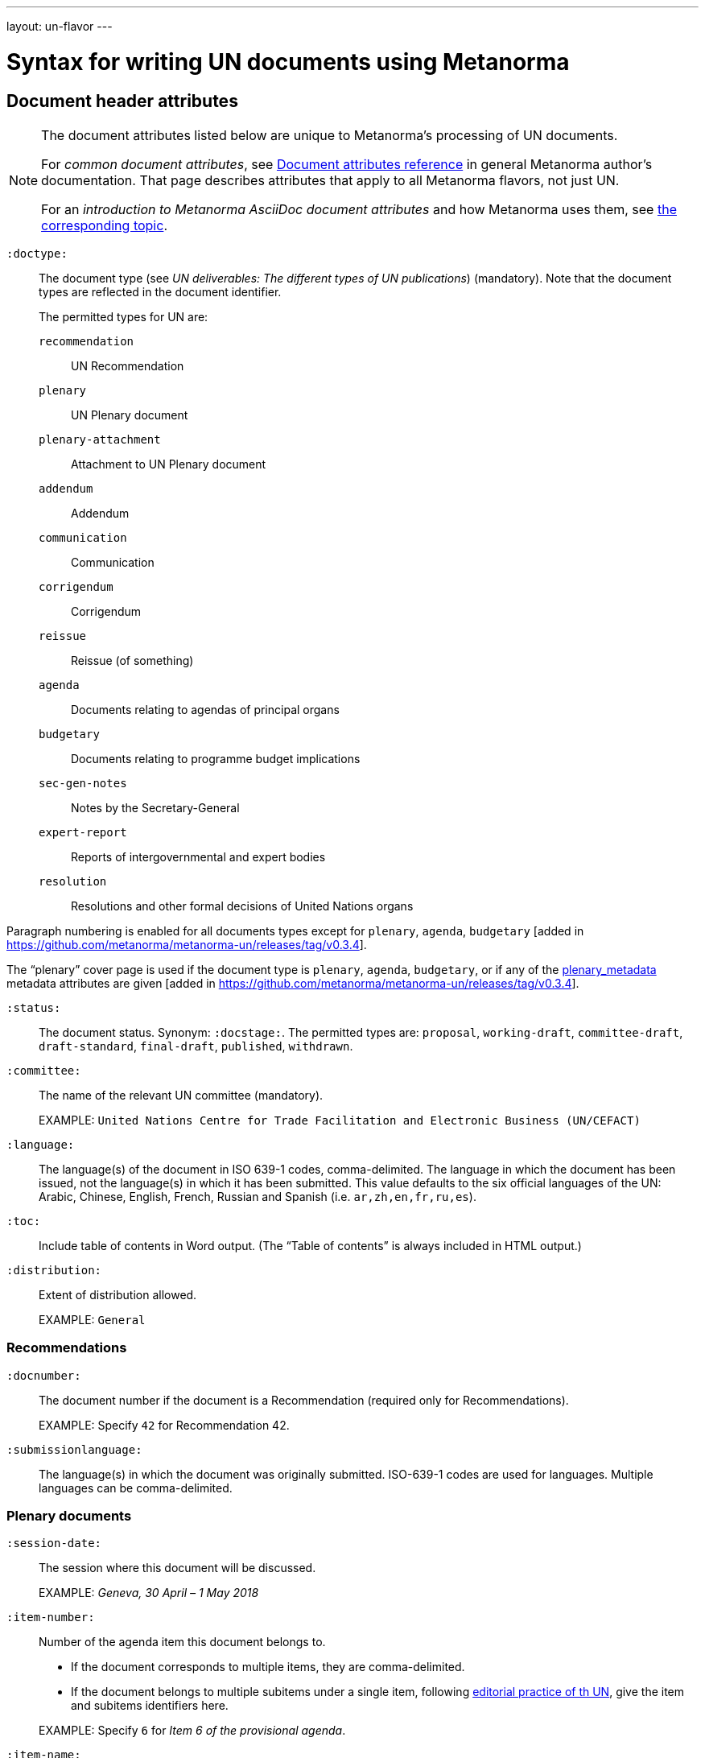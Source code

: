 ---
layout: un-flavor
---

= Syntax for writing UN documents using Metanorma

== Document header attributes

[NOTE]
====
The document attributes listed below are unique to Metanorma's processing of UN documents.

For _common document attributes_, see link:/author/ref/document-attributes/[Document attributes reference] in general Metanorma author's documentation. That page describes attributes that apply to all Metanorma flavors, not just UN.

For an _introduction to Metanorma AsciiDoc document attributes_ and how Metanorma uses them, see link:/author/topics/document-format/meta-attributes/[the corresponding topic].
====

`:doctype:`:: The document type
(see _UN deliverables: The different types of UN publications_) (mandatory).
Note that the document types are reflected in the document identifier. +
+
The permitted types for UN are: +
+
--
`recommendation`:: UN Recommendation
`plenary`:: UN Plenary document
`plenary-attachment`:: Attachment to UN Plenary document
`addendum`:: Addendum
`communication`:: Communication
`corrigendum`:: Corrigendum
`reissue`:: Reissue (of something)
`agenda`:: Documents relating to agendas of principal organs
`budgetary`:: Documents relating to programme budget implications
`sec-gen-notes`:: Notes by the Secretary-General
`expert-report`:: Reports of intergovernmental and expert bodies
`resolution`:: Resolutions and other formal decisions of United Nations organs
--

Paragraph numbering is enabled for all documents types except for `plenary`, `agenda`,
`budgetary` [added in https://github.com/metanorma/metanorma-un/releases/tag/v0.3.4].

The "`plenary`" cover page is used if the document type is  `plenary`, `agenda`,
`budgetary`, or if any of the <<plenary document,plenary_metadata>>
metadata attributes are given
[added in https://github.com/metanorma/metanorma-un/releases/tag/v0.3.4].

`:status:`:: The document status. Synonym: `:docstage:`.
The permitted types are: `proposal`,
`working-draft`, `committee-draft`, `draft-standard`, `final-draft`,
`published`, `withdrawn`.

`:committee:`:: The name of the relevant UN committee (mandatory).
+
[example]
====
EXAMPLE: `United Nations Centre for Trade Facilitation and Electronic Business (UN/CEFACT)`
====

`:language:` :: The language(s) of the document in ISO 639-1 codes, comma-delimited.
The language in which the document has been issued, not the language(s) in which it has been submitted.
This value defaults to the six official languages of the
UN: Arabic, Chinese, English, French, Russian and Spanish
(i.e. `ar,zh,en,fr,ru,es`).

`:toc:` :: Include table of contents in Word output.
(The "`Table of contents`" is always included in HTML output.)

`:distribution:`::
Extent of distribution allowed.
+
[example]
====
EXAMPLE: `General`
====

=== Recommendations

`:docnumber:`::
The document number if the document is a Recommendation (required only for Recommendations).
+
[example]
====
EXAMPLE: Specify `42` for Recommendation 42.
====

`:submissionlanguage:`::
The language(s) in which the document was originally submitted.
ISO-639-1 codes are used for languages. Multiple languages can be comma-delimited.

[[plenary_metadata]]
=== Plenary documents

`:session-date:`::
The session where this document will be discussed.
+
[example]
====
EXAMPLE: _Geneva, 30 April – 1 May 2018_
====

`:item-number:`::
Number of the agenda item this document belongs to.
+
--
* If the document corresponds to multiple items, they are comma-delimited.
* If the document belongs to multiple subitems under a single item,
  following
  http://dd.dgacm.org/editorialmanual/ed-guidelines/format/Model_mast21.pdf[editorial practice of th UN],
  give the item and subitems identifiers here.
--
+
[example]
====
EXAMPLE: Specify `6` for _Item 6 of the provisional agenda_.
====

`:item-name:`::
Name of the agenda item this document belongs to.
If the document corresponds to multiple items, they are comma-delimited.

`:subitem-name:`::
Name of the agenda subitem this document belongs to.
If the document corresponds to multiple subitems, they are comma-delimited.

`:collaborator:`::
Collaborator of this document, if any.
+
[example]
====
EXAMPLE: `World Economic Forum`
====

`:agenda-id:`::
The unique identifier of this agenda item.
If there are multiple agenda items or subitems, give them comma-delimited.
+
[example]
====
EXAMPLE: `ECE/TRADE/C/CEFACT/2018/6`
====

`:item-footnote:`::
Footnoted reference to item, if item is on the preliminary list or the provisional agenda.

=== General

`:do-not-number-subheadings:`::
If this attribute is present, headings are numbered in the document, but subheadings
are not [added in https://github.com/metanorma/metanorma-un/releases/tag/v0.3.9].

== Preface

=== General

The Foreword and Introduction are not recognised as part of the document preface
by default [added in https://github.com/metanorma/metanorma-un/releases/tag/v0.3.4].

=== Abstract

Abstracts are moved to the front page in Plenary documents.
In Recommendation documents, they appear in the document preface,
before the foreword and introduction.

== Paragraph numbering

Paragraphs are automatically numbered -- paragraph numbers should not
be entered in the Metanorma AsciiDoc source.

Paragraphs are numbered by treating each paragraph in the Metanorma XML as a separate clause;
all terminal clauses in UN Metanorma XML are rendered as a numbered paragraph.

Non-paragraph blocks (tables, figures, admonitions,  lists) are not numbered;
nor are paragraphs in prefatory material (introduction, foreword, abstract).

== Notes

Different note types can be
entered [added in https://github.com/metanorma/metanorma-un/releases/tag/v0.3.11]:

* Source notes using the note type `source`;
* Abbreviation notes using the note type `abbreviation`.

EXAMPLE:

[source,asciidoc]
--
[type=source]
NOTE
====
This is a source note
====
--

== Footnotes

Titles may be entered with footnotes [added in https://github.com/metanorma/metanorma-un/releases/tag/v0.5.5]:

[source,asciidoc]
--
:title: Paperless Trade White Paper footnote:[text1], footnote:[text2]
--




== Admonitions

The admonition container `IMPORTANT` is used to render UN document boxes.

Unlike normal Metanorma admonitions, UN admonitions can have titles, and
can be numbered in output. As with other assets in Metanorma, the option
attribute `unnumbered` can be applied to prevent an admonition being numbered.
(So `[IMPORTANT%unnumbered]` or `[IMPORTANT,options="unnumbered"]`.)

EXAMPLE:

[source,asciidoc]
--
[IMPORTANT%unnumbered]
.Business Process Analysis Plus (BPA+)   (<==== This is the box title)
====
Business Process Analysis was initially designed to document and
evaluate an import/export process at a given point time and its
relative simplicity. It also specifically includes a measurement of the
time and cost of the complete range of procedures as one of the main
outputs of the analysis. This combination makes it suitable as the
basis/core of a trade facilitation monitoring and improvement system.
====
--


